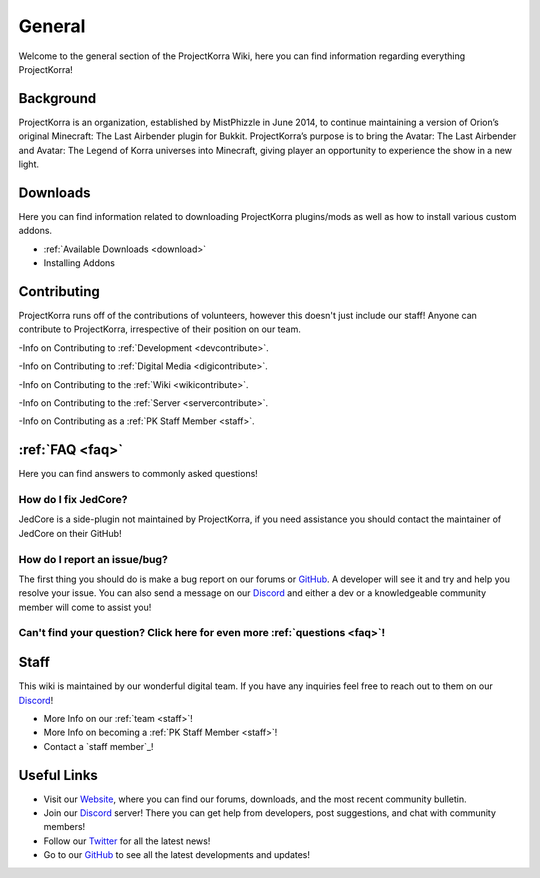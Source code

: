 .. _general_home:

#########
General
#########

Welcome to the general section of the ProjectKorra Wiki, here you can find information regarding everything ProjectKorra!

Background
============
ProjectKorra is an organization, established by MistPhizzle in June 2014, to continue maintaining a version of Orion’s original Minecraft: The Last Airbender plugin for Bukkit. ProjectKorra’s purpose is to bring the Avatar: The Last Airbender and Avatar: The Legend of Korra universes into Minecraft, giving player an opportunity to experience the show in a new light.


Downloads
===========
Here you can find information related to downloading ProjectKorra plugins/mods as well as how to install various custom addons.

- :ref:`Available Downloads <download>`

- Installing Addons

Contributing
==============
ProjectKorra runs off of the contributions of volunteers, however this doesn't just include our staff! Anyone can contribute to ProjectKorra, irrespective of their position on our team.

-Info on Contributing to :ref:`Development <devcontribute>`.

-Info on Contributing to :ref:`Digital Media <digicontribute>`.

-Info on Contributing to the :ref:`Wiki <wikicontribute>`.

-Info on Contributing to the :ref:`Server <servercontribute>`.

-Info on Contributing as a :ref:`PK Staff Member <staff>`.

:ref:`FAQ <faq>`
==================
Here you can find answers to commonly asked questions!

-----------------------
How do I fix JedCore?
-----------------------
JedCore is a side-plugin not maintained by ProjectKorra, if you need assistance you should contact the maintainer of JedCore on their GitHub!

-----------------------------------------------------------
How do I report an issue/bug?
-----------------------------------------------------------
The first thing you should do is make a bug report on our forums or `GitHub`_. A developer will see it and try and help you resolve your issue. You can also send a message on our `Discord`_ and either a dev or a knowledgeable community member will come to assist you!

----------------------------------------------------------------------------
Can't find your question? Click here for even more :ref:`questions <faq>`!
----------------------------------------------------------------------------

Staff
=======
This wiki is maintained by our wonderful digital team. If you have any inquiries feel free to reach out to them on our `Discord`_!

- More Info on our :ref:`team <staff>`!

- More Info on becoming a :ref:`PK Staff Member <staff>`!

- Contact a `staff member`_!


Useful Links
==============

- Visit our `Website`_, where you can find our forums, downloads, and the most recent community bulletin.
- Join our `Discord`_ server! There you can get help from developers, post suggestions, and chat with community members!
- Follow our `Twitter`_ for all the latest news!
- Go to our `GitHub`_ to see all the latest developments and updates!

	
.. _forums: https://projectkorra.com/forum/resources/
.. _Core: https://projectkorra.com/downloads/
.. _ATLA Mod: https://projectkorra.com/downloads/
.. _team: https://projectkorra.com/team/
.. _Website: https://projectkorra.com
.. _Discord: https://discordapp.com/invite/pPJe5p3
.. _Twitter: https://twitter.com/projectkorra?lang=en
.. _GitHub: https://github.com/ProjectKorra/ProjectKorra
